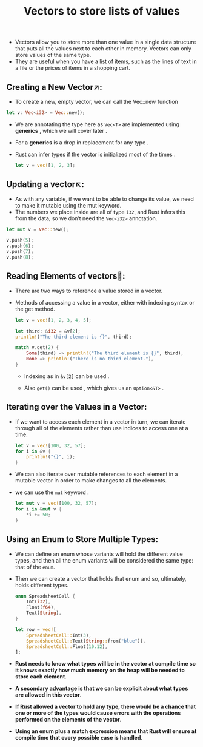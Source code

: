 #+TITLE: Vectors to store lists of values
+ Vectors allow you to store more than one value in a single data structure that puts all the values next to each other in memory. Vectors can only store values of the same type.
+ They are useful when you have a list of items, such as the lines of text in a file or the prices of items in a shopping cart.

** Creating a New Vector↗:
+ To create a new, empty vector, we can call the Vec::new function
#+begin_src rust
    let v: Vec<i32> = Vec::new();
#+end_src
+ We are annotating the type here as =Vec<T>= are implemented using *generics* , which we will cover later .
+ For a *generics* is a drop in replacement for any type .
+ Rust can infer types if the vector is initialized most of the times .
 #+begin_src rust
let v = vec![1, 2, 3];
 #+end_src
** Updating a vector↖:
+ As with any variable, if we want to be able to change its value, we need to make it mutable using the mut keyword.
+ The numbers we place inside are all of type =i32=, and Rust infers this from the data, so we don’t need the =Vec<i32>= annotation.
#+begin_src rust
    let mut v = Vec::new();

    v.push(5);
    v.push(6);
    v.push(7);
    v.push(8);
#+end_src
** Reading Elements of vectors📖:
 + There are two ways to reference a value stored in a vector.
 + Methods of accessing a value in a vector, either with indexing syntax or the get method.
  #+begin_src rust
    let v = vec![1, 2, 3, 4, 5];

    let third: &i32 = &v[2];
    println!("The third element is {}", third);

    match v.get(2) {
        Some(third) => println!("The third element is {}", third),
        None => println!("There is no third element."),
    }

  #+end_src
   * Indexing as in =&v[2]= can be used .

   * Also =get()= can be used , which gives us an =Option<&T>= .
** Iterating over the Values in a Vector:
+ If we want to access each element in a vector in turn, we can iterate through all of the elements rather than use indices to access one at a time.
 #+begin_src rust
    let v = vec![100, 32, 57];
    for i in &v {
        println!("{}", i);
    }

 #+end_src
+ We can also iterate over mutable references to each element in a mutable vector in order to make changes to all the elements.
+ we can use the =mut= keyword .
 #+begin_src rust
    let mut v = vec![100, 32, 57];
    for i in &mut v {
        *i += 50;
    }

 #+end_src
 * To change the value that the mutable reference refers to, we have to use the dereference operator =(*)= to get to the value in =i= before we can use the =+== operator.
** Using an Enum to Store Multiple Types:
 + We can define an enum whose variants will hold the different value types, and then all the enum variants will be considered the same type: that of the =enum=.
 + Then we can create a vector that holds that enum and so, ultimately, holds different types.
  #+begin_src rust
    enum SpreadsheetCell {
        Int(i32),
        Float(f64),
        Text(String),
    }

    let row = vec![
        SpreadsheetCell::Int(3),
        SpreadsheetCell::Text(String::from("blue")),
        SpreadsheetCell::Float(10.12),
    ];

  #+end_src
 + *Rust needs to know what types will be in the vector at compile time so it knows exactly how much memory on the heap will be needed to store each element*.
 + *A secondary advantage is that we can be explicit about what types are allowed in this vector*.
 + *If Rust allowed a vector to hold any type, there would be a chance that one or more of the types would cause errors with the operations performed on the elements of the vector*.
 + *Using an enum plus a match expression means that Rust will ensure at compile time that every possible case is handled*.
